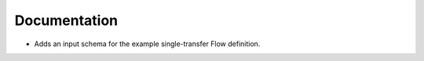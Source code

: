 Documentation
-------------

- Adds an input schema for the example single-transfer Flow definition.

